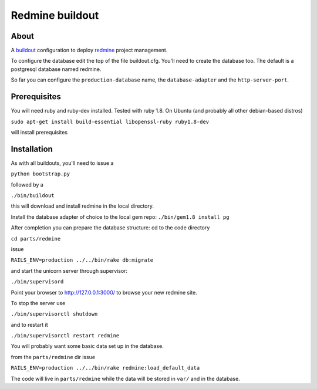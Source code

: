 ================
Redmine buildout
================


About
=====
A `buildout <http://www.buildout.org/>`_ configuration to deploy `redmine <http://www.redmine.org/>`_ project management.

To configure the database edit the top of the file buildout.cfg. You'll need to create the database too. The default is a postgresql database named redmine.

So far you can configure the ``production-database`` name, the ``database-adapter`` and the ``http-server-port``.


Prerequisites
=============
You will need ruby and ruby-dev installed. Tested with ruby 1.8.
On Ubuntu (and probably all other debian-based distros)

``sudo apt-get install build-essential libopenssl-ruby ruby1.8-dev``

will install prerequisites

Installation
============
As with all buildouts, you'll need to issue a

``python bootstrap.py``

followed by a 

``./bin/buildout``

this will download and install redmine in the local directory.

Install the database adapter of choice to the local gem repo:
``./bin/gem1.8 install pg``

After completion you can prepare the database structure: cd to the code directory

``cd parts/redmine``

issue

``RAILS_ENV=production ../../bin/rake db:migrate``

and start the unicorn server through supervisor:

``./bin/supervisord``

Point your browser to http://127.0.0.1:3000/ to browse your new redmine site.

To stop the server use

``./bin/supervisorctl shutdown``

and to restart it

``./bin/supervisorctl restart redmine``

You will probably want some basic data set up in the database.

from the ``parts/redmine`` dir issue

``RAILS_ENV=production ../../bin/rake redmine:load_default_data``


The code will live in ``parts/redmine`` while the data will be stored in ``var/`` and in the database.